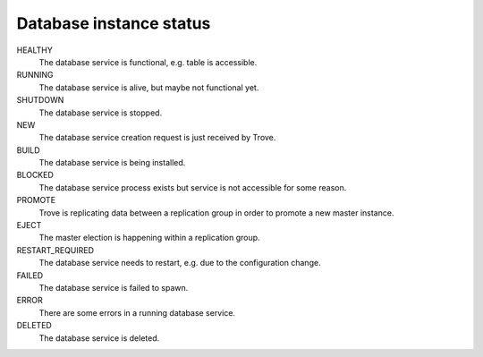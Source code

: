 ========================
Database instance status
========================

HEALTHY
  The database service is functional, e.g. table is accessible.

RUNNING
  The database service is alive, but maybe not functional yet.

SHUTDOWN
  The database service is stopped.

NEW
  The database service creation request is just received by Trove.

BUILD
  The database service is being installed.

BLOCKED
  The database service process exists but service is not accessible for some
  reason.

PROMOTE
  Trove is replicating data between a replication group in order to promote a
  new master instance.

EJECT
  The master election is happening within a replication group.

RESTART_REQUIRED
  The database service needs to restart, e.g. due to the configuration change.

FAILED
  The database service is failed to spawn.

ERROR
  There are some errors in a running database service.

DELETED
  The database service is deleted.
